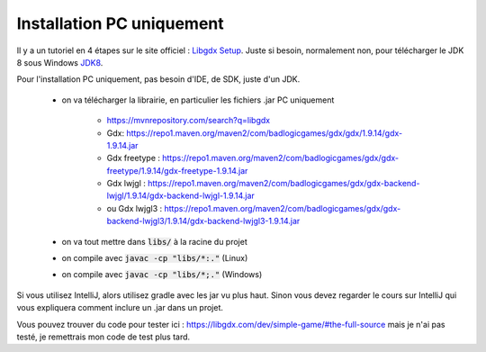 ===============================
Installation PC uniquement
===============================

.. _Libgdx Setup: https://libgdx.com/dev/setup/
.. _JDK8: https://github.com/ojdkbuild/ojdkbuild

Il y a un tutoriel en 4 étapes sur le site officiel : `Libgdx Setup`_.
Juste si besoin, normalement non, pour télécharger le JDK 8 sous Windows `JDK8`_.

Pour l'installation PC uniquement, pas besoin d'IDE, de SDK, juste d'un JDK.

	* on va télécharger la librairie, en particulier les fichiers .jar PC uniquement

		* https://mvnrepository.com/search?q=libgdx
		* Gdx: https://repo1.maven.org/maven2/com/badlogicgames/gdx/gdx/1.9.14/gdx-1.9.14.jar
		* Gdx freetype : https://repo1.maven.org/maven2/com/badlogicgames/gdx/gdx-freetype/1.9.14/gdx-freetype-1.9.14.jar
		* Gdx lwjgl : https://repo1.maven.org/maven2/com/badlogicgames/gdx/gdx-backend-lwjgl/1.9.14/gdx-backend-lwjgl-1.9.14.jar
		* ou Gdx lwjgl3 : https://repo1.maven.org/maven2/com/badlogicgames/gdx/gdx-backend-lwjgl3/1.9.14/gdx-backend-lwjgl3-1.9.14.jar

	* on va tout mettre dans :code:`libs/` à la racine du projet
	* on compile avec :code:`javac -cp "libs/*:."` (Linux)
	* on compile avec :code:`javac -cp "libs/*;."` (Windows)

Si vous utilisez IntelliJ, alors utilisez gradle avec les jar vu plus haut. Sinon vous devez regarder
le cours sur IntelliJ qui vous expliquera comment inclure un .jar dans un projet.

Vous pouvez trouver du code pour tester ici : https://libgdx.com/dev/simple-game/#the-full-source
mais je n'ai pas testé, je remettrais mon code de test plus tard.